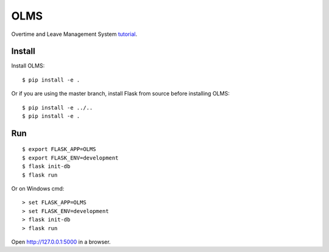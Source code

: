 OLMS
======

Overtime and Leave Management System `tutorial`_.

.. _tutorial: https://olms.shlib.cf


Install
-------

Install OLMS::

    $ pip install -e .

Or if you are using the master branch, install Flask from source before
installing OLMS::

    $ pip install -e ../..
    $ pip install -e .


Run
---

::

    $ export FLASK_APP=OLMS
    $ export FLASK_ENV=development
    $ flask init-db
    $ flask run

Or on Windows cmd::

    > set FLASK_APP=OLMS
    > set FLASK_ENV=development
    > flask init-db
    > flask run

Open http://127.0.0.1:5000 in a browser.
